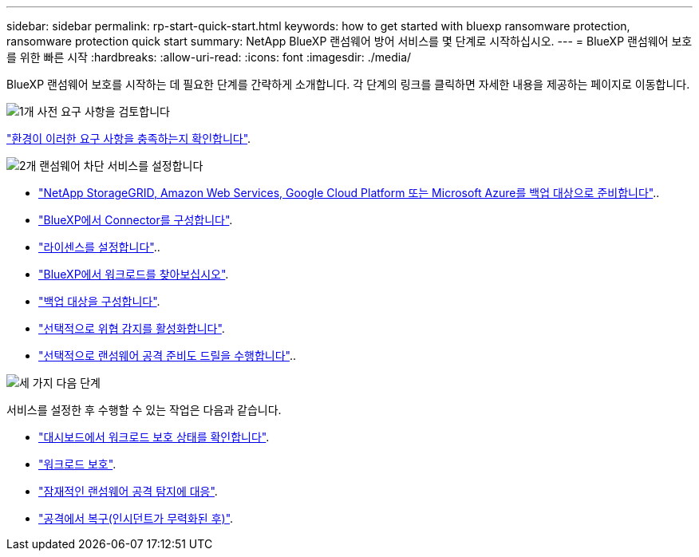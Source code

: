 ---
sidebar: sidebar 
permalink: rp-start-quick-start.html 
keywords: how to get started with bluexp ransomware protection, ransomware protection quick start 
summary: NetApp BlueXP 랜섬웨어 방어 서비스를 몇 단계로 시작하십시오. 
---
= BlueXP 랜섬웨어 보호를 위한 빠른 시작
:hardbreaks:
:allow-uri-read: 
:icons: font
:imagesdir: ./media/


[role="lead"]
BlueXP 랜섬웨어 보호를 시작하는 데 필요한 단계를 간략하게 소개합니다. 각 단계의 링크를 클릭하면 자세한 내용을 제공하는 페이지로 이동합니다.

.image:https://raw.githubusercontent.com/NetAppDocs/common/main/media/number-1.png["1개"] 사전 요구 사항을 검토합니다
[role="quick-margin-para"]
link:rp-start-prerequisites.html["환경이 이러한 요구 사항을 충족하는지 확인합니다"].

.image:https://raw.githubusercontent.com/NetAppDocs/common/main/media/number-2.png["2개"] 랜섬웨어 차단 서비스를 설정합니다
[role="quick-margin-list"]
* link:rp-start-setup.html["NetApp StorageGRID, Amazon Web Services, Google Cloud Platform 또는 Microsoft Azure를 백업 대상으로 준비합니다"]..
* link:rp-start-setup.html["BlueXP에서 Connector를 구성합니다"].
* link:rp-start-licenses.html["라이센스를 설정합니다"]..
* link:rp-start-discover.html["BlueXP에서 워크로드를 찾아보십시오"].
* link:rp-start-setup.html["백업 대상을 구성합니다"].
* link:rp-start-setup.html["선택적으로 위협 감지를 활성화합니다"].
* link:rp-start-simulate.html["선택적으로 랜섬웨어 공격 준비도 드릴을 수행합니다"]..


.image:https://raw.githubusercontent.com/NetAppDocs/common/main/media/number-3.png["세 가지"] 다음 단계
[role="quick-margin-para"]
서비스를 설정한 후 수행할 수 있는 작업은 다음과 같습니다.

[role="quick-margin-list"]
* link:rp-use-dashboard.html["대시보드에서 워크로드 보호 상태를 확인합니다"].
* link:rp-use-protect.html["워크로드 보호"].
* link:rp-use-alert.html["잠재적인 랜섬웨어 공격 탐지에 대응"].
* link:rp-use-recover.html["공격에서 복구(인시던트가 무력화된 후)"].

